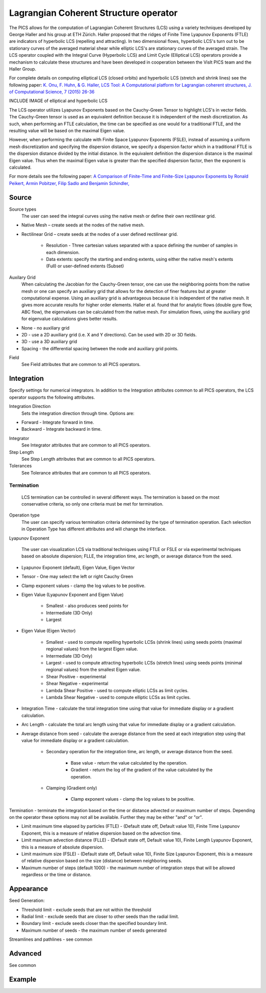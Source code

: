 .. _LCS operator:

Lagrangian Coherent Structure operator
~~~~~~~~~~~~~~~~~~~~~~~~~~~~~~~~~~~~~~

The PICS allows for the computation of Lagrangian Coherent Structures (LCS) using a variety techniques developed by George Haller and his group at ETH Zürich. Haller proposed that the ridges of Finite Time Lyapunov Exponents (FTLE) are indicators of hyperbolic LCS (repelling and attracting). In two dimensional flows, hyperbolic LCS's turn out to be stationary curves of the averaged material shear while elliptic LCS's are stationary curves of the averaged strain. The LCS operator coupled with the Integral Curve (Hyperbolic LCS) and Limit Cycle (Elliptical LCS) operators provide a mechanism to calculate these structures and have been developed in cooperation between the VisIt PICS team and the Haller Group.

For complete details on computing elliptical LCS (closed orbits) and hyperbolic LCS (stretch and shrink lines) see the following paper: `K. Onu, F. Huhn, & G. Haller, LCS Tool: A Computational platform for Lagrangian coherent structures, J. of Computational Science, 7 (2015) 26-36 <http://georgehaller.com/reprints/lcstool.pdf>`_

INCLUDE IMAGE of elliptical and hyperbolic LCS

The LCS operator utilizes Lyapunov Exponents based on the Cauchy-Green Tensor to highlight LCS's in vector fields. The Cauchy-Green tensor is used as an equivalent definition because it is independent of the mesh discretization. As such, when performing an FTLE calculation, the time can be specified as one would for a traditional FTLE, and the resulting value will be based on the maximal Eigen value.

However, when performing the calculate with Finite Space Lyapunov Exponents (FSLE), instead of assuming a uniform mesh discretization and specifying the dispersion distance, we specify a dispersion factor which in a traditional FTLE is the dispersion distance divided by the initial distance. In the equivalent definition the dispersion distance is the maximal Eigen value. Thus when the maximal Eigen value is greater than the specified dispersion factor, then the exponent is calculated.

For more details see the following paper: `A Comparison of Finite-Time and Finite-Size Lyapunov Exponents by Ronald Peikert, Armin Pobitzer, Filip Sadlo and Benjamin Schindler, <http://www.scivis.ethz.ch/publications/pdf/2014/peikert2014comparison.pdf>`_

Source
^^^^^^

Source types
    The user can seed the integral curves using the native mesh or define their own rectilinear grid.
   
* Native Mesh – create seeds at the nodes of the native mesh. 
* Rectilinear Grid – create seeds at the nodes of a user defined rectilinear grid. 

   * Resolution - Three cartesian values separated with a space defining the number of samples in each dimension.
   * Data extents: specify the starting and ending extents, using either the native mesh's extents (Full) or user-defined extents (Subset)

Auxilary Grid
    When calculating the Jacobian for the Cauchy-Green tensor, one can use the neighboring points from the native mesh or one can specify an auxiliary grid that allows for the detection of finer features but at greater computational expense. Using an auxiliary grid is advantageous because it is independent of the native mesh. It gives more accurate results for higher order elements. Haller et al. found that for analytic flows (double gyre flow, ABC flow), the eigenvalues can be calculated from the native mesh. For simulation flows, using the auxiliary grid for eigenvalue calculations gives better results.

* None - no auxiliary grid
* 2D - use a 2D auxiliary grid (i.e. X and Y directions). Can be used with 2D or 3D fields.
* 3D - use a 3D auxiliary grid 
* Spacing - the differential spacing between the node and auxiliary grid points. 

Field
    See Field attributes that are common to all PICS operators.

Integration
^^^^^^^^^^^

Specify settings for numerical integrators. In addition to the Integration attributes common to all PICS operators, the LCS operator supports the following attributes.

Integration Direction
    Sets the integration direction through time. Options are:
    
* Forward - Integrate forward in time.
* Backward - Integrate backward in time.
    
Integrator
    See Integrator attributes that are common to all PICS operators.
    
Step Length
    See Step Length attributes that are common to all PICS operators.
    
Tolerances
    See Tolerance attributes that are common to all PICS operators.
   
Termination
"""""""""""

    LCS termination can be controlled in several different ways. The termination is based on the most conservative criteria, so only one criteria must be met for termination.

Operation type
    The user can specify various termination criteria determined by the type of termination operation. Each selection in Operation Type has different attributes and will change the interface.
    
    
    
    
    
    
Lyapunov Exponent
    
    
    
    The user can visualization LCS via traditional techniques using FTLE or FSLE or via experimental techniques based on absolute dispersion; FLLE, the integration time, arc length, or average distance from the seed.

* Lyapunov Exponent (default), Eigen Value, Eigen Vector 
* Tensor - One may select the left or right Cauchy Green
* Clamp exponent values - clamp the log values to be positive. 
* Eigen Value (Lyapunov Exponent and Eigen Value)

   * Smallest - also produces seed points for
   * Intermediate (3D Only)
   * Largest 

* Eigen Value (Eigen Vector)

   * Smallest - used to compute repelling hyperbolic LCSs (shrink lines) using seeds points (maximal regional values) from the largest Eigen value.
   * Intermediate (3D Only)
   * Largest - used to compute attracting hyperbolic LCSs (stretch lines) using seeds points (minimal regional values) from the smallest Eigen value.
   * Shear Positive - experimental
   * Shear Negative - experimental
   * Lambda Shear Positive - used to compute elliptic LCSs as limit cycles.
   * Lambda Shear Negative - used to compute elliptic LCSs as limit cycles.

* Integration Time - calculate the total integration time using that value for immediate display or a gradient calculation.
* Arc Length - calculate the total arc length using that value for immediate display or a gradient calculation.
* Average distance from seed - calculate the average distance from the seed at each integration step using that value for immediate display or a gradient calculation. 

   * Secondary operation for the integration time, arc length, or average distance from the seed.

      * Base value - return the value calculated by the operation.
      * Gradient - return the log of the gradient of the value calculated by the operation. 

   * Clamping (Gradient only)

      * Clamp exponent values - clamp the log values to be positive. 

Termination - terminate the integration based on the time or distance advected or maximum number of steps. Depending on the operator these options may not all be available. Further they may be either "and" or "or". 

* Limit maximum time elapsed by particles (FTLE) - (Default state off, Default value 10), Finite Time Lyapunov Exponent, this is a measure of relative dispersion based on the advection time.
* Limit maximum advection distance (FLLE) - (Default state off, Default value 10), Finite Length Lyapunov Exponent, this is a measure of absolute dispersion.
* Limit maximum size (FSLE) - (Default state off, Default value 10), Finite Size Lyapunov Exponent, this is a measure of relative dispersion based on the size (distance) between neighboring seeds.
* Maximum number of steps (default 1000) - the maximum number of integration steps that will be allowed regardless or the time or distance. 


Appearance
^^^^^^^^^^

Seed Generation:

* Threshold limit - exclude seeds that are not within the threshold
* Radial limit - exclude seeds that are closer to other seeds than the radial limit.
* Boundary limit - exclude seeds closer than the specified boundary limit.
* Maximum number of seeds - the maximum number of seeds generated 

Streamlines and pathlines - see common

Advanced
^^^^^^^^

See common

Example
^^^^^^^


















